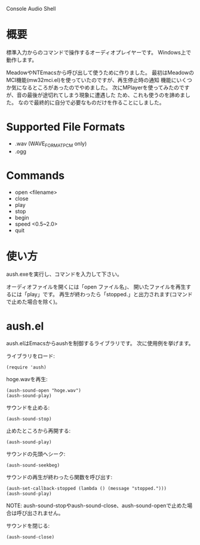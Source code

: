 Console Audio Shell

* 概要

標準入力からのコマンドで操作するオーディオプレイヤーです。
Windows上で動作します。

MeadowやNTEmacsから呼び出して使うために作りました。
最初はMeadowのMCI機能(mw32mci.el)を使っていたのですが、再生停止時の通知
機能にいくつか気になるところがあったのでやめました。
次にMPlayerを使ってみたのですが、音の最後が途切れてしまう現象に遭遇した
ため、これも使うのを諦めました。
なので最終的に自分で必要なものだけを作ることにしました。

* Supported File Formats

- .wav (WAVE_FORMAT_PCM only)
- .ogg

* Commands

- open <filename>
- close
- play
- stop
- begin
- speed <0.5~2.0>
- quit

* 使い方

aush.exeを実行し、コマンドを入力して下さい。

オーディオファイルを開くには「open ファイル名」、
開いたファイルを再生するには「play」です。
再生が終わったら「stopped.」と出力されます(コマンドで止めた場合を除く)。

* aush.el

aush.elはEmacsからaushを制御するライブラリです。
次に使用例を挙げます。

ライブラリをロード:
 : (require 'aush)

hoge.wavを再生:
 : (aush-sound-open "hoge.wav")
 : (aush-sound-play)

サウンドを止める:
 : (aush-sound-stop)

止めたところから再開する:
 : (aush-sound-play)

サウンドの先頭へシーク:
 : (aush-sound-seekbeg)

サウンドの再生が終わったら関数を呼び出す:
 : (aush-set-callback-stopped (lambda () (message "stopped.")))
 : (aush-sound-play)

 NOTE: aush-sound-stopやaush-sound-close、aush-sound-openで止めた場合は呼び出されません。

サウンドを閉じる:
 : (aush-sound-close)

#+LANGUAGE: ja
